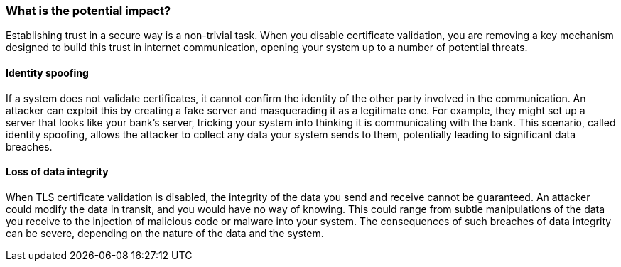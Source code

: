=== What is the potential impact?

Establishing trust in a secure way is a non-trivial task. When you disable
certificate validation, you are removing a key mechanism designed to build this
trust in internet communication, opening your system up to a number of potential
threats.

==== Identity spoofing

If a system does not validate certificates, it cannot confirm the identity of
the other party involved in the communication. An attacker can exploit this by
creating a fake server and masquerading it as a legitimate one. For example,
they might set up a server that looks like your bank's server, tricking your
system into thinking it is communicating with the bank. This scenario, called
identity spoofing, allows the attacker to collect any data your system sends
to them, potentially leading to significant data breaches.

==== Loss of data integrity

When TLS certificate validation is disabled, the integrity of the data you send
and receive cannot be guaranteed. An attacker could modify the data in transit,
and you would have no way of knowing. This could range from subtle manipulations
of the data you receive to the injection of malicious code or malware into your
system. The consequences of such breaches of data integrity can be severe,
depending on the nature of the data and the system.
